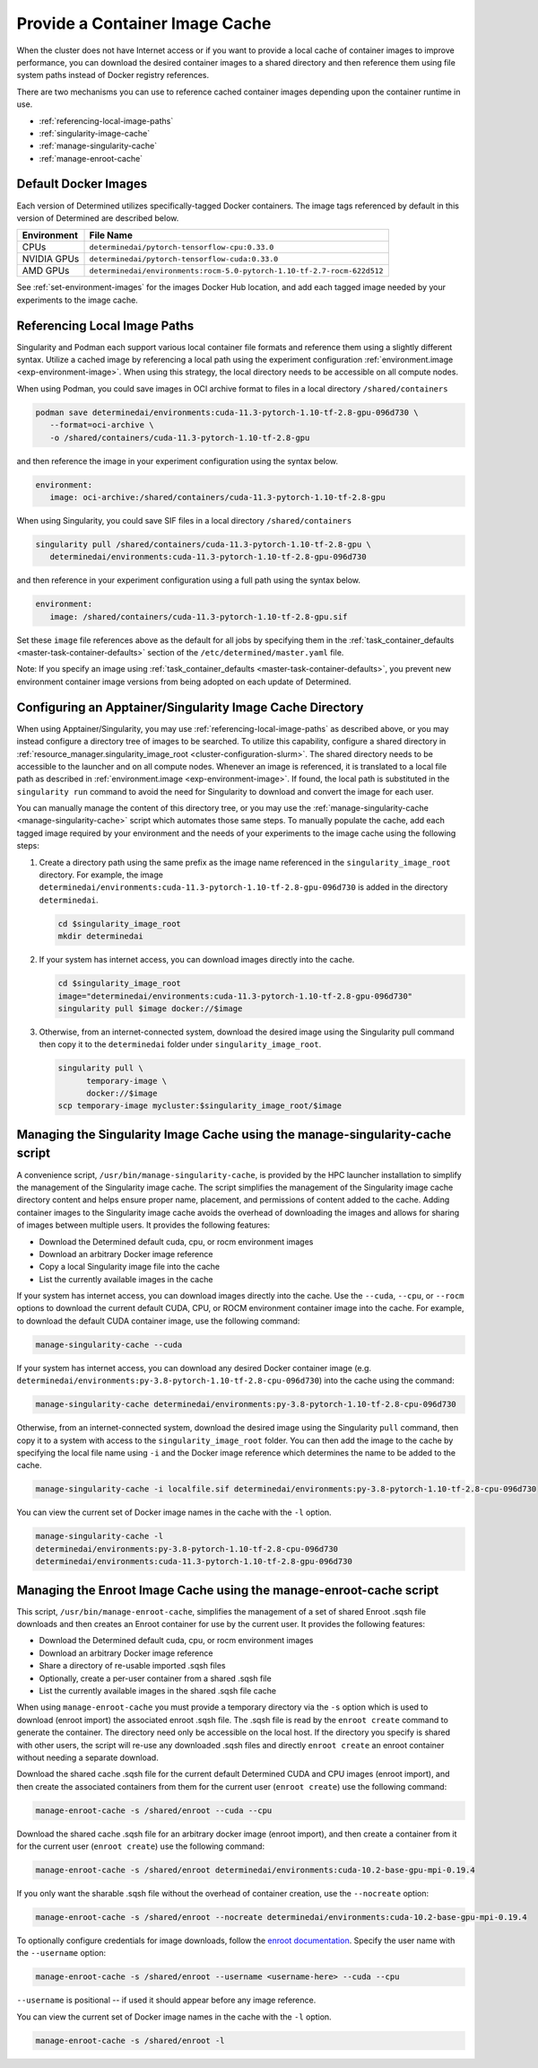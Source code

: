 .. _slurm-image-config:

#################################
 Provide a Container Image Cache
#################################

When the cluster does not have Internet access or if you want to provide a local cache of container
images to improve performance, you can download the desired container images to a shared directory
and then reference them using file system paths instead of Docker registry references.

There are two mechanisms you can use to reference cached container images depending upon the
container runtime in use.

-  :ref:`referencing-local-image-paths`
-  :ref:`singularity-image-cache`
-  :ref:`manage-singularity-cache`
-  :ref:`manage-enroot-cache`

***********************
 Default Docker Images
***********************

Each version of Determined utilizes specifically-tagged Docker containers. The image tags referenced
by default in this version of Determined are described below.

+-------------+--------------------------------------------------------------------------+
| Environment | File Name                                                                |
+=============+==========================================================================+
| CPUs        | ``determinedai/pytorch-tensorflow-cpu:0.33.0``                           |
+-------------+--------------------------------------------------------------------------+
| NVIDIA GPUs | ``determinedai/pytorch-tensorflow-cuda:0.33.0``                          |
+-------------+--------------------------------------------------------------------------+
| AMD GPUs    | ``determinedai/environments:rocm-5.0-pytorch-1.10-tf-2.7-rocm-622d512``  |
+-------------+--------------------------------------------------------------------------+

See :ref:`set-environment-images` for the images Docker Hub location, and add each tagged image
needed by your experiments to the image cache.

.. _referencing-local-image-paths:

*******************************
 Referencing Local Image Paths
*******************************

Singularity and Podman each support various local container file formats and reference them using a
slightly different syntax. Utilize a cached image by referencing a local path using the experiment
configuration :ref:`environment.image <exp-environment-image>`. When using this strategy, the local
directory needs to be accessible on all compute nodes.

When using Podman, you could save images in OCI archive format to files in a local directory
``/shared/containers``

.. code:: bash

   podman save determinedai/environments:cuda-11.3-pytorch-1.10-tf-2.8-gpu-096d730 \
      --format=oci-archive \
      -o /shared/containers/cuda-11.3-pytorch-1.10-tf-2.8-gpu

and then reference the image in your experiment configuration using the syntax below.

.. code:: yaml

   environment:
      image: oci-archive:/shared/containers/cuda-11.3-pytorch-1.10-tf-2.8-gpu

When using Singularity, you could save SIF files in a local directory ``/shared/containers``

.. code:: bash

   singularity pull /shared/containers/cuda-11.3-pytorch-1.10-tf-2.8-gpu \
      determinedai/environments:cuda-11.3-pytorch-1.10-tf-2.8-gpu-096d730

and then reference in your experiment configuration using a full path using the syntax below.

.. code:: yaml

   environment:
      image: /shared/containers/cuda-11.3-pytorch-1.10-tf-2.8-gpu.sif

Set these ``image`` file references above as the default for all jobs by specifying them in the
:ref:`task_container_defaults <master-task-container-defaults>` section of the
``/etc/determined/master.yaml`` file.

Note: If you specify an image using :ref:`task_container_defaults <master-task-container-defaults>`,
you prevent new environment container image versions from being adopted on each update of
Determined.

.. _singularity-image-cache:

************************************************************
 Configuring an Apptainer/Singularity Image Cache Directory
************************************************************

When using Apptainer/Singularity, you may use :ref:`referencing-local-image-paths` as described
above, or you may instead configure a directory tree of images to be searched. To utilize this
capability, configure a shared directory in :ref:`resource_manager.singularity_image_root
<cluster-configuration-slurm>`. The shared directory needs to be accessible to the launcher and on
all compute nodes. Whenever an image is referenced, it is translated to a local file path as
described in :ref:`environment.image <exp-environment-image>`. If found, the local path is
substituted in the ``singularity run`` command to avoid the need for Singularity to download and
convert the image for each user.

You can manually manage the content of this directory tree, or you may use the
:ref:`manage-singularity-cache <manage-singularity-cache>` script which automates those same steps.
To manually populate the cache, add each tagged image required by your environment and the needs of
your experiments to the image cache using the following steps:

#. Create a directory path using the same prefix as the image name referenced in the
   ``singularity_image_root`` directory. For example, the image
   ``determinedai/environments:cuda-11.3-pytorch-1.10-tf-2.8-gpu-096d730`` is added in the directory
   ``determinedai``.

   .. code:: bash

      cd $singularity_image_root
      mkdir determinedai

#. If your system has internet access, you can download images directly into the cache.

   .. code:: bash

      cd $singularity_image_root
      image="determinedai/environments:cuda-11.3-pytorch-1.10-tf-2.8-gpu-096d730"
      singularity pull $image docker://$image

#. Otherwise, from an internet-connected system, download the desired image using the Singularity
   pull command then copy it to the ``determinedai`` folder under ``singularity_image_root``.

   .. code:: bash

      singularity pull \
            temporary-image \
            docker://$image
      scp temporary-image mycluster:$singularity_image_root/$image

.. _manage-singularity-cache:

********************************************************************************
 Managing the Singularity Image Cache using the manage-singularity-cache script
********************************************************************************

A convenience script, ``/usr/bin/manage-singularity-cache``, is provided by the HPC launcher
installation to simplify the management of the Singularity image cache. The script simplifies the
management of the Singularity image cache directory content and helps ensure proper name, placement,
and permissions of content added to the cache. Adding container images to the Singularity image
cache avoids the overhead of downloading the images and allows for sharing of images between
multiple users. It provides the following features:

-  Download the Determined default cuda, cpu, or rocm environment images
-  Download an arbitrary Docker image reference
-  Copy a local Singularity image file into the cache
-  List the currently available images in the cache

If your system has internet access, you can download images directly into the cache. Use the
``--cuda``, ``--cpu``, or ``--rocm`` options to download the current default CUDA, CPU, or ROCM
environment container image into the cache. For example, to download the default CUDA container
image, use the following command:

.. code:: bash

   manage-singularity-cache --cuda

If your system has internet access, you can download any desired Docker container image (e.g.
``determinedai/environments:py-3.8-pytorch-1.10-tf-2.8-cpu-096d730``) into the cache using the
command:

.. code:: bash

   manage-singularity-cache determinedai/environments:py-3.8-pytorch-1.10-tf-2.8-cpu-096d730

Otherwise, from an internet-connected system, download the desired image using the Singularity
``pull`` command, then copy it to a system with access to the ``singularity_image_root`` folder. You
can then add the image to the cache by specifying the local file name using ``-i`` and the Docker
image reference which determines the name to be added to the cache.

.. code:: bash

   manage-singularity-cache -i localfile.sif determinedai/environments:py-3.8-pytorch-1.10-tf-2.8-cpu-096d730

You can view the current set of Docker image names in the cache with the ``-l`` option.

.. code:: bash

   manage-singularity-cache -l
   determinedai/environments:py-3.8-pytorch-1.10-tf-2.8-cpu-096d730
   determinedai/environments:cuda-11.3-pytorch-1.10-tf-2.8-gpu-096d730

.. _manage-enroot-cache:

**********************************************************************
 Managing the Enroot Image Cache using the manage-enroot-cache script
**********************************************************************

This script, ``/usr/bin/manage-enroot-cache``, simplifies the management of a set of shared Enroot
.sqsh file downloads and then creates an Enroot container for use by the current user. It provides
the following features:

-  Download the Determined default cuda, cpu, or rocm environment images
-  Download an arbitrary Docker image reference
-  Share a directory of re-usable imported .sqsh files
-  Optionally, create a per-user container from a shared .sqsh file
-  List the currently available images in the shared .sqsh file cache

When using ``manage-enroot-cache`` you must provide a temporary directory via the ``-s`` option
which is used to download (enroot import) the associated enroot .sqsh file. The .sqsh file is read
by the ``enroot create`` command to generate the container. The directory need only be accessible on
the local host. If the directory you specify is shared with other users, the script will re-use any
downloaded .sqsh files and directly ``enroot create`` an enroot container without needing a separate
download.

Download the shared cache .sqsh file for the current default Determined CUDA and CPU images (enroot
import), and then create the associated containers from them for the current user (``enroot
create``) use the following command:

.. code:: bash

   manage-enroot-cache -s /shared/enroot --cuda --cpu

Download the shared cache .sqsh file for an arbitrary docker image (enroot import), and then create
a container from it for the current user (``enroot create``) use the following command:

.. code:: bash

   manage-enroot-cache -s /shared/enroot determinedai/environments:cuda-10.2-base-gpu-mpi-0.19.4

If you only want the sharable .sqsh file without the overhead of container creation, use the
``--nocreate`` option:

.. code:: bash

   manage-enroot-cache -s /shared/enroot --nocreate determinedai/environments:cuda-10.2-base-gpu-mpi-0.19.4

To optionally configure credentials for image downloads, follow the `enroot documentation
<https://github.com/NVIDIA/enroot/blob/master/doc/cmd/import.md>`__. Specify the user name with the
``--username`` option:

.. code:: bash

   manage-enroot-cache -s /shared/enroot --username <username-here> --cuda --cpu

``--username`` is positional -- if used it should appear before any image reference.

You can view the current set of Docker image names in the cache with the ``-l`` option.

.. code:: bash

   manage-enroot-cache -s /shared/enroot -l
